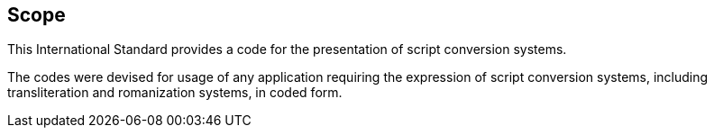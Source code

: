 
== Scope

This International Standard provides a code for the
presentation of script conversion systems.

The codes were devised for usage of any application requiring
the expression of script conversion systems, including transliteration and romanization systems, in coded form.
